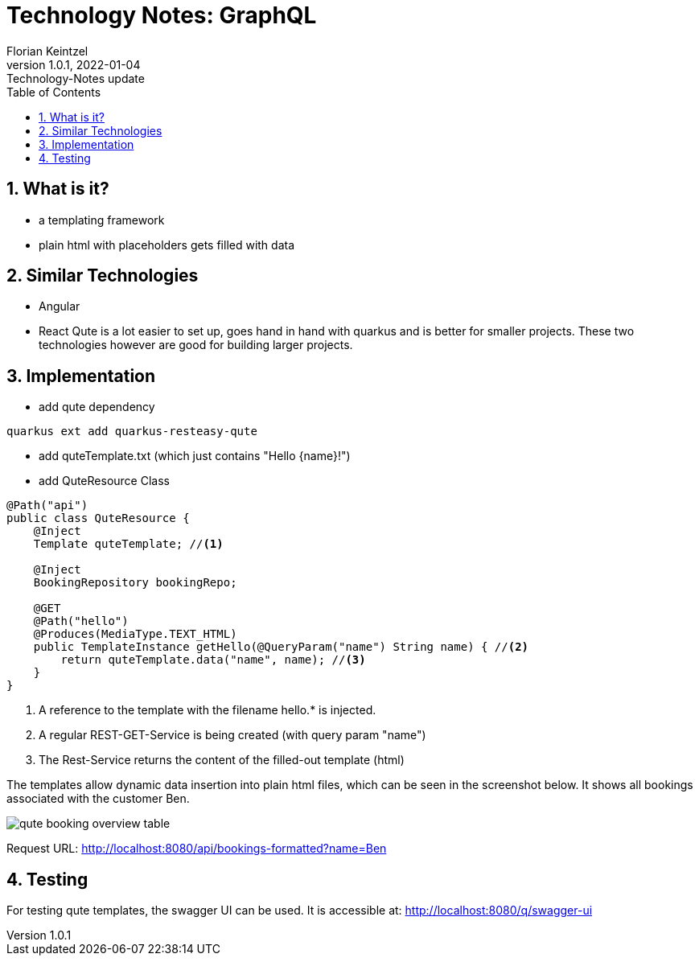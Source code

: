 = Technology Notes: GraphQL
Florian Keintzel
1.0.1, 2022-01-04: Technology-Notes update
ifndef::imagesdir[:imagesdir: images]
//:toc-placement!:  // prevents the generation of the doc at this position, so it can be printed afterwards
:sourcedir: ../src/main/java
:icons: font
:sectnums:    // Nummerierung der Überschriften / section numbering
:toc: left

//Need this blank line after ifdef, don't know why...
ifdef::backend-html5[]

// print the toc here (not at the default position)
//toc::[]

== What is it?
 - a templating framework
 - plain html with placeholders gets filled with data

== Similar Technologies
 - Angular
 - React
Qute is a lot easier to set up, goes hand in hand with quarkus and is better for smaller projects.
These two technologies however are good for building larger projects.

== Implementation

 - add qute dependency
[]
----
quarkus ext add quarkus-resteasy-qute
----

 - add quteTemplate.txt (which just contains "Hello {name}!")
 - add QuteResource Class
[source,java]
----
@Path("api")
public class QuteResource {
    @Inject
    Template quteTemplate; //<1>

    @Inject
    BookingRepository bookingRepo;

    @GET
    @Path("hello")
    @Produces(MediaType.TEXT_HTML)
    public TemplateInstance getHello(@QueryParam("name") String name) { //<2>
        return quteTemplate.data("name", name); //<3>
    }
}
----
<1> A reference to the template with the filename hello.* is injected.
<2> A regular REST-GET-Service is being created (with query param "name")
<3> The Rest-Service returns the content of the filled-out template (html)

The templates allow dynamic data insertion into plain html files, which can
be seen in the screenshot below. It shows all bookings associated with the customer Ben.

image::qute-booking-overview-table.png[]
Request URL: http://localhost:8080/api/bookings-formatted?name=Ben

== Testing
For testing qute templates, the swagger UI can be used.
It is accessible at: http://localhost:8080/q/swagger-ui
